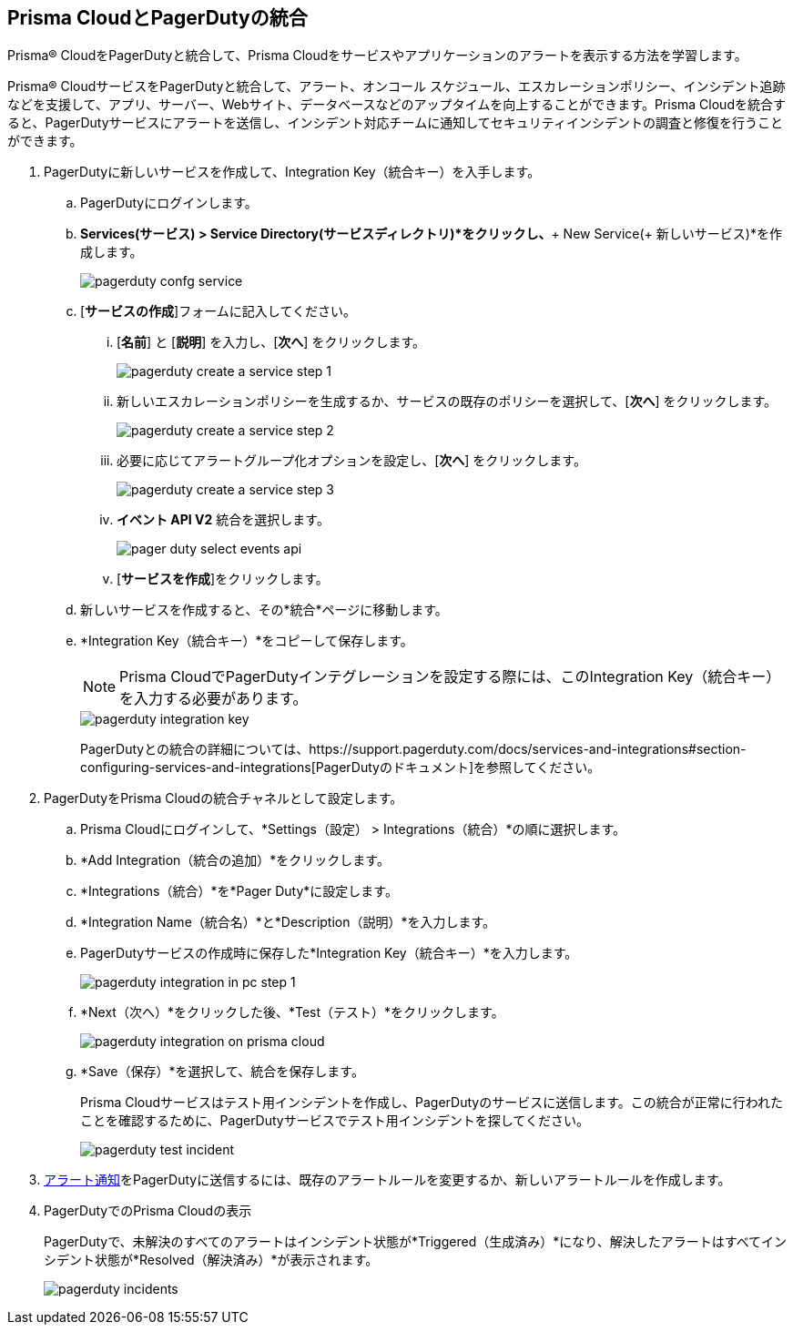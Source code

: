 :topic_type: タスク
[.task]
[#id5c459fe7-787b-42a9-a3d0-19ab049c5777]
== Prisma CloudとPagerDutyの統合
Prisma® CloudをPagerDutyと統合して、Prisma Cloudをサービスやアプリケーションのアラートを表示する方法を学習します。

Prisma® CloudサービスをPagerDutyと統合して、アラート、オンコール スケジュール、エスカレーションポリシー、インシデント追跡などを支援して、アプリ、サーバー、Webサイト、データベースなどのアップタイムを向上することができます。Prisma Cloudを統合すると、PagerDutyサービスにアラートを送信し、インシデント対応チームに通知してセキュリティインシデントの調査と修復を行うことができます。




[.procedure]
. PagerDutyに新しいサービスを作成して、Integration Key（統合キー）を入手します。
+
.. PagerDutyにログインします。

.. *Services(サービス) > Service Directory(サービスディレクトリ)*をクリックし、*+ New Service(+ 新しいサービス)*を作成します。
+
image::administration/pagerduty-confg-service.png[]

.. [*サービスの作成*]フォームに記入してください。
+
... [*名前*] と [*説明*] を入力し、[*次へ*] をクリックします。
+
image::administration/pagerduty-create-a-service-step-1.png[]

... 新しいエスカレーションポリシーを生成するか、サービスの既存のポリシーを選択して、[*次へ*] をクリックします。
+
image::administration/pagerduty-create-a-service-step-2.png[]

... 必要に応じてアラートグループ化オプションを設定し、[*次へ*] をクリックします。
+
image::administration/pagerduty-create-a-service-step-3.png[]

... *イベント API V2* 統合を選択します。
+
image::administration/pager-duty-select-events-api.png[]

... [*サービスを作成*]をクリックします。

.. 新しいサービスを作成すると、その*統合*ページに移動します。

.. *Integration Key（統合キー）*をコピーして保存します。
+
[NOTE]
====
Prisma CloudでPagerDutyインテグレーションを設定する際には、このIntegration Key（統合キー）を入力する必要があります。
====
+
image::administration/pagerduty-integration-key.png[]
+
PagerDutyとの統合の詳細については、https://support.pagerduty.com/docs/services-and-integrations#section-configuring-services-and-integrations[PagerDutyのドキュメント]を参照してください。



. PagerDutyをPrisma Cloudの統合チャネルとして設定します。
+
.. Prisma Cloudにログインして、*Settings（設定） > Integrations（統合）*の順に選択します。

.. *Add Integration（統合の追加）*をクリックします。

.. *Integrations（統合）*を*Pager Duty*に設定します。

.. *Integration Name（統合名）*と*Description（説明）*を入力します。

.. PagerDutyサービスの作成時に保存した*Integration Key（統合キー）*を入力します。
+
image::administration/pagerduty-integration-in-pc-step-1.png[]

.. *Next（次へ）*をクリックした後、*Test（テスト）*をクリックします。
+
image::administration/pagerduty-integration-on-prisma-cloud.png[]

.. *Save（保存）*を選択して、統合を保存します。
+
Prisma Cloudサービスはテスト用インシデントを作成し、PagerDutyのサービスに送信します。この統合が正常に行われたことを確認するために、PagerDutyサービスでテスト用インシデントを探してください。
+
image::administration/pagerduty-test-incident.png[]



. xref:../../alerts/send-prisma-cloud-alert-notifications-to-third-party-tools.adoc[アラート通知]をPagerDutyに送信するには、既存のアラートルールを変更するか、新しいアラートルールを作成します。

. PagerDutyでのPrisma Cloudの表示
+
PagerDutyで、未解決のすべてのアラートはインシデント状態が*Triggered（生成済み）*になり、解決したアラートはすべてインシデント状態が*Resolved（解決済み）*が表示されます。
+
image::administration/pagerduty-incidents.png[]




